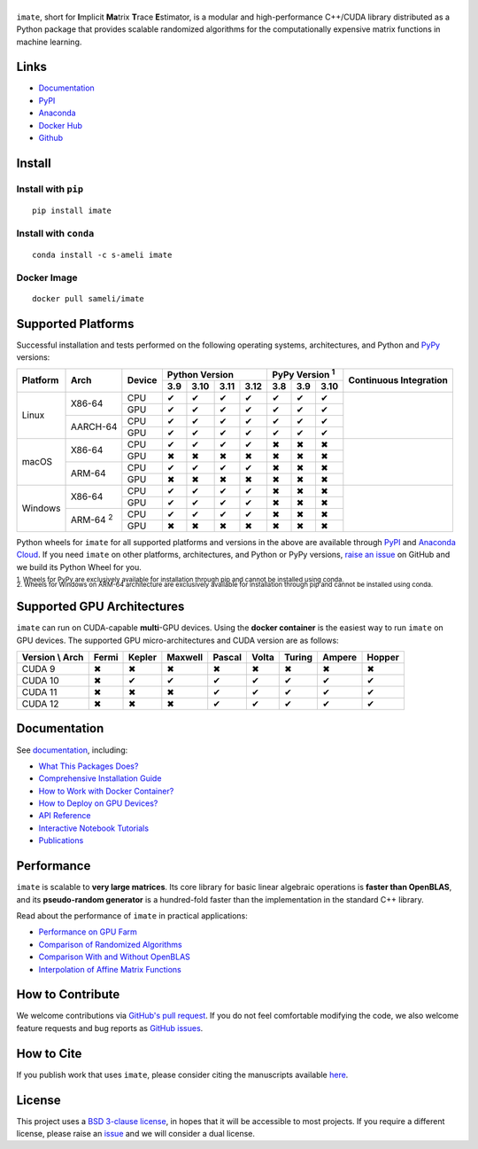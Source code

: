 ******
|logo|
******

``imate``, short for **I**\ mplicit **Ma**\ trix **T**\ race **E**\ stimator, is a modular and high-performance C++/CUDA library distributed as a Python package that provides scalable randomized algorithms for the computationally expensive matrix functions in machine learning.

Links
=====

* `Documentation <https://ameli.github.io/imate>`__
* `PyPI <https://pypi.org/project/imate/>`__
* `Anaconda <https://anaconda.org/s-ameli/imate>`__
* `Docker Hub <https://hub.docker.com/r/sameli/imate>`__
* `Github <https://github.com/ameli/imate>`__

Install
=======

Install with ``pip``
--------------------

|pypi|

::

    pip install imate

Install with ``conda``
----------------------

|conda-version|

::

    conda install -c s-ameli imate

Docker Image
------------

|docker-pull| |deploy-docker|

::

    docker pull sameli/imate

Supported Platforms
===================

Successful installation and tests performed on the following operating systems, architectures, and Python and `PyPy <https://www.pypy.org/>`__ versions:

.. |y| unicode:: U+2714
.. |n| unicode:: U+2716

+----------+-------------------+--------+-------+-------+-------+-------+-------+-------+-------+-----------------+
| Platform | Arch              | Device | Python Version                | PyPy Version :sup:`1` | Continuous      |
+          |                   +        +-------+-------+-------+-------+-------+-------+-------+ Integration     +
|          |                   |        |  3.9  |  3.10 |  3.11 |  3.12 |  3.8  |  3.9  |  3.10 |                 |
+==========+===================+========+=======+=======+=======+=======+=======+=======+=======+=================+
| Linux    | X86-64            | CPU    |  |y|  |  |y|  |  |y|  |  |y|  |  |y|  |  |y|  |  |y|  | |build-linux|   |
+          +                   +--------+-------+-------+-------+-------+-------+-------+-------+                 +
|          |                   | GPU    |  |y|  |  |y|  |  |y|  |  |y|  |  |y|  |  |y|  |  |y|  |                 |
+          +-------------------+--------+-------+-------+-------+-------+-------+-------+-------+                 +
|          | AARCH-64          | CPU    |  |y|  |  |y|  |  |y|  |  |y|  |  |y|  |  |y|  |  |y|  |                 |
+          +                   +--------+-------+-------+-------+-------+-------+-------+-------+                 +
|          |                   | GPU    |  |y|  |  |y|  |  |y|  |  |y|  |  |y|  |  |y|  |  |y|  |                 |
+----------+-------------------+--------+-------+-------+-------+-------+-------+-------+-------+-----------------+
| macOS    | X86-64            | CPU    |  |y|  |  |y|  |  |y|  |  |y|  |  |n|  |  |n|  |  |n|  | |build-macos|   |
+          +                   +--------+-------+-------+-------+-------+-------+-------+-------+                 +
|          |                   | GPU    |  |n|  |  |n|  |  |n|  |  |n|  |  |n|  |  |n|  |  |n|  |                 |
+          +-------------------+--------+-------+-------+-------+-------+-------+-------+-------+                 +
|          | ARM-64            | CPU    |  |y|  |  |y|  |  |y|  |  |y|  |  |n|  |  |n|  |  |n|  |                 |
+          +                   +--------+-------+-------+-------+-------+-------+-------+-------+                 +
|          |                   | GPU    |  |n|  |  |n|  |  |n|  |  |n|  |  |n|  |  |n|  |  |n|  |                 |
+----------+-------------------+--------+-------+-------+-------+-------+-------+-------+-------+-----------------+
| Windows  | X86-64            | CPU    |  |y|  |  |y|  |  |y|  |  |y|  |  |n|  |  |n|  |  |n|  | |build-windows| |
+          +                   +--------+-------+-------+-------+-------+-------+-------+-------+                 +
|          |                   | GPU    |  |y|  |  |y|  |  |y|  |  |y|  |  |n|  |  |n|  |  |n|  |                 |
+          +-------------------+--------+-------+-------+-------+-------+-------+-------+-------+                 +
|          | ARM-64 :sup:`2`   | CPU    |  |y|  |  |y|  |  |y|  |  |y|  |  |n|  |  |n|  |  |n|  |                 |
+          +                   +--------+-------+-------+-------+-------+-------+-------+-------+                 +
|          |                   | GPU    |  |n|  |  |n|  |  |n|  |  |n|  |  |n|  |  |n|  |  |n|  |                 |
+----------+-------------------+--------+-------+-------+-------+-------+-------+-------+-------+-----------------+

.. |build-linux| image:: https://img.shields.io/github/actions/workflow/status/ameli/imate/build-linux.yml
   :target: https://github.com/ameli/imate/actions?query=workflow%3Abuild-linux 
.. |build-macos| image:: https://img.shields.io/github/actions/workflow/status/ameli/imate/build-macos.yml
   :target: https://github.com/ameli/imate/actions?query=workflow%3Abuild-macos
.. |build-windows| image:: https://img.shields.io/github/actions/workflow/status/ameli/imate/build-windows.yml
   :target: https://github.com/ameli/imate/actions?query=workflow%3Abuild-windows

Python wheels for ``imate`` for all supported platforms and versions in the above are available through `PyPI <https://pypi.org/project/imate/>`__ and `Anaconda Cloud <https://anaconda.org/s-ameli/imate>`__. If you need ``imate`` on other platforms, architectures, and Python or PyPy versions, `raise an issue <https://github.com/ameli/imate/issues>`__ on GitHub and we build its Python Wheel for you.

.. line-block::

    :sup:`1. Wheels for PyPy are exclusively available for installation through pip and cannot be installed using conda.`
    :sup:`2. Wheels for Windows on ARM-64 architecture are exclusively available for installation through pip and cannot be installed using conda.`

Supported GPU Architectures
===========================

``imate`` can run on CUDA-capable **multi**-GPU devices. Using the **docker container** is the easiest way to run ``imate`` on GPU devices. The supported GPU micro-architectures and CUDA version are as follows:

+-----------------+---------+---------+---------+---------+---------+---------+---------+--------+
| Version \\ Arch | Fermi   | Kepler  | Maxwell | Pascal  | Volta   | Turing  | Ampere  | Hopper |
+=================+=========+=========+=========+=========+=========+=========+=========+========+
| CUDA 9          |   |n|   |   |n|   |   |n|   |   |n|   |   |n|   |   |n|   |   |n|   |   |n|  |
+-----------------+---------+---------+---------+---------+---------+---------+---------+--------+
| CUDA 10         |   |n|   |   |y|   |   |y|   |   |y|   |   |y|   |   |y|   |   |y|   |   |y|  |
+-----------------+---------+---------+---------+---------+---------+---------+---------+--------+
| CUDA 11         |   |n|   |   |n|   |   |n|   |   |y|   |   |y|   |   |y|   |   |y|   |   |y|  |
+-----------------+---------+---------+---------+---------+---------+---------+---------+--------+
| CUDA 12         |   |n|   |   |n|   |   |n|   |   |y|   |   |y|   |   |y|   |   |y|   |   |y|  |
+-----------------+---------+---------+---------+---------+---------+---------+---------+--------+

Documentation
=============

|deploy-docs| |binder|

See `documentation <https://ameli.github.io/imate/index.html>`__, including:

* `What This Packages Does? <https://ameli.github.io/imate/overview.html>`__
* `Comprehensive Installation Guide <https://ameli.github.io/imate/tutorials/install.html>`__
* `How to Work with Docker Container? <https://ameli.github.io/imate/tutorials/docker.html>`__
* `How to Deploy on GPU Devices? <https://ameli.github.io/imate/tutorials/gpu.html>`__
* `API Reference <https://ameli.github.io/imate/api.html>`__
* `Interactive Notebook Tutorials <https://mybinder.org/v2/gh/ameli/glearn/HEAD?filepath=notebooks%2Fquick_start.ipynb>`__
* `Publications <https://ameli.github.io/imate/cite.html>`__

Performance
===========

``imate`` is scalable to **very large matrices**. Its core library for basic linear algebraic operations is **faster than OpenBLAS**, and its **pseudo-random generator** is a hundred-fold faster than the implementation in the standard C++ library.

Read about the performance of ``imate`` in practical applications:

* `Performance on GPU Farm <https://ameli.github.io/imate/performance/gpu.html#perf-gpu>`__
* `Comparison of Randomized Algorithms <https://ameli.github.io/imate/performance/algorithms.html>`__
* `Comparison With and Without OpenBLAS <https://ameli.github.io/imate/performance/openblas.html#perf-openblas>`__
* `Interpolation of Affine Matrix Functions <https://ameli.github.io/imate/performance/interpolation.html>`__
    
How to Contribute
=================

We welcome contributions via `GitHub's pull request <https://github.com/ameli/imate/pulls>`__. If you do not feel comfortable modifying the code, we also welcome feature requests and bug reports as `GitHub issues <https://github.com/ameli/imate/issues>`__.

How to Cite
===========

If you publish work that uses ``imate``, please consider citing the manuscripts available `here <https://ameli.github.io/imate/cite.html>`__.

License
=======

|license|

This project uses a `BSD 3-clause license <https://github.com/ameli/imate/blob/main/LICENSE.txt>`__, in hopes that it will be accessible to most projects. If you require a different license, please raise an `issue <https://github.com/ameli/imate/issues>`__ and we will consider a dual license.

.. |logo| image:: https://raw.githubusercontent.com/ameli/imate/main/docs/source/_static/images/icons/logo-imate-light.svg
   :width: 160
.. |license| image:: https://img.shields.io/github/license/ameli/imate
   :target: https://opensource.org/licenses/BSD-3-Clause
.. |deploy-docs| image:: https://img.shields.io/github/actions/workflow/status/ameli/imate/deploy-docs.yml?label=docs
   :target: https://github.com/ameli/imate/actions?query=workflow%3Adeploy-docs
.. |binder| image:: https://mybinder.org/badge_logo.svg
   :target: https://mybinder.org/v2/gh/ameli/imate/HEAD?filepath=notebooks%2Fquick_start.ipynb
.. |pypi| image:: https://img.shields.io/pypi/v/imate
   :target: https://pypi.org/project/imate/
.. |deploy-docker| image:: https://img.shields.io/github/actions/workflow/status/ameli/imate/deploy-docker.yml?label=build%20docker
   :target: https://github.com/ameli/imate/actions?query=workflow%3Adeploy-docker
.. |docker-pull| image:: https://img.shields.io/docker/pulls/sameli/imate?color=green&label=downloads
   :target: https://hub.docker.com/r/sameli/imate
.. |conda-version| image:: https://img.shields.io/conda/v/s-ameli/imate
   :target: https://anaconda.org/s-ameli/imate
